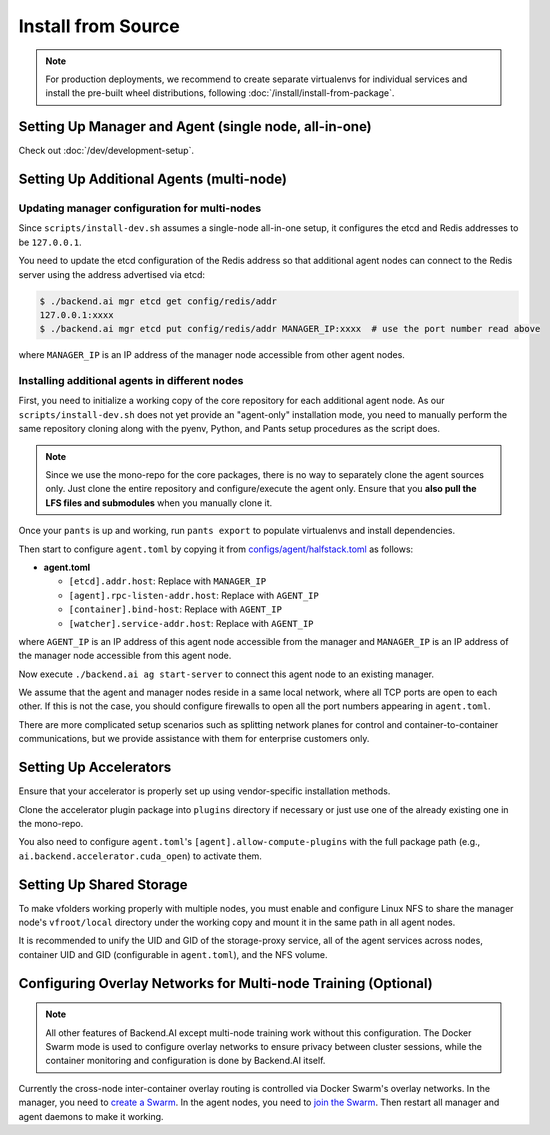 Install from Source
===================

.. note::

   For production deployments, we recommend to create separate virtualenvs for individual services
   and install the pre-built wheel distributions, following :doc:`/install/install-from-package`.


Setting Up Manager and Agent (single node, all-in-one)
------------------------------------------------------

Check out :doc:`/dev/development-setup`.

.. _multi-node-setup:

Setting Up Additional Agents (multi-node)
-----------------------------------------

Updating manager configuration for multi-nodes
^^^^^^^^^^^^^^^^^^^^^^^^^^^^^^^^^^^^^^^^^^^^^^

Since ``scripts/install-dev.sh`` assumes a single-node all-in-one setup, it configures the etcd and Redis addresses to be ``127.0.0.1``.

You need to update the etcd configuration of the Redis address so that additional agent nodes can connect to the Redis server using the address advertised via etcd:

.. code-block:: console

   $ ./backend.ai mgr etcd get config/redis/addr
   127.0.0.1:xxxx
   $ ./backend.ai mgr etcd put config/redis/addr MANAGER_IP:xxxx  # use the port number read above

where ``MANAGER_IP`` is an IP address of the manager node accessible from other agent nodes.

Installing additional agents in different nodes
^^^^^^^^^^^^^^^^^^^^^^^^^^^^^^^^^^^^^^^^^^^^^^^

First, you need to initialize a working copy of the core repository for each additional agent node.
As our ``scripts/install-dev.sh`` does not yet provide an "agent-only" installation mode,
you need to manually perform the same repository cloning along with the pyenv, Python, and Pants setup procedures as the script does.

.. note::

   Since we use the mono-repo for the core packages, there is no way to separately clone the agent sources only.
   Just clone the entire repository and configure/execute the agent only.
   Ensure that you **also pull the LFS files and submodules** when you manually clone it.

Once your ``pants`` is up and working, run ``pants export`` to populate virtualenvs and install dependencies.

Then start to configure ``agent.toml`` by copying it from `configs/agent/halfstack.toml <https://github.com/lablup/backend.ai/blob/main/configs/agent/halfstack.toml>`_ as follows:

* **agent.toml**

  - ``[etcd].addr.host``: Replace with ``MANAGER_IP``

  - ``[agent].rpc-listen-addr.host``: Replace with ``AGENT_IP``

  - ``[container].bind-host``: Replace with ``AGENT_IP``

  - ``[watcher].service-addr.host``: Replace with ``AGENT_IP``

where ``AGENT_IP`` is an IP address of this agent node accessible from the manager and ``MANAGER_IP`` is an IP address of the manager node accessible from this agent node.

Now execute ``./backend.ai ag start-server`` to connect this agent node to an existing manager.

We assume that the agent and manager nodes reside in a same local network, where all TCP ports are open to each other.
If this is not the case, you should configure firewalls to open all the port numbers appearing in ``agent.toml``.

There are more complicated setup scenarios such as splitting network planes for control and container-to-container communications,
but we provide assistance with them for enterprise customers only.

Setting Up Accelerators
-----------------------

Ensure that your accelerator is properly set up using vendor-specific installation methods.

Clone the accelerator plugin package into ``plugins`` directory if necessary or just use one of the already existing one in the mono-repo.

You also need to configure ``agent.toml``'s ``[agent].allow-compute-plugins`` with the full package path (e.g., ``ai.backend.accelerator.cuda_open``) to activate them.

Setting Up Shared Storage
-------------------------

To make vfolders working properly with multiple nodes, you must enable and configure Linux NFS to share the manager node's ``vfroot/local`` directory under the working copy and mount it in the same path in all agent nodes.

It is recommended to unify the UID and GID of the storage-proxy service, all of the agent services across nodes, container UID and GID (configurable in ``agent.toml``), and the NFS volume.

Configuring Overlay Networks for Multi-node Training (Optional)
---------------------------------------------------------------

.. note::

   All other features of Backend.AI except multi-node training work without this configuration.
   The Docker Swarm mode is used to configure overlay networks to ensure privacy between cluster sessions,
   while the container monitoring and configuration is done by Backend.AI itself.

Currently the cross-node inter-container overlay routing is controlled via Docker Swarm's overlay networks.
In the manager, you need to `create a Swarm <https://docs.docker.com/engine/swarm/swarm-tutorial/create-swarm/>`_.
In the agent nodes, you need to `join the Swarm <https://docs.docker.com/engine/swarm/swarm-tutorial/add-nodes/>`_.
Then restart all manager and agent daemons to make it working.
